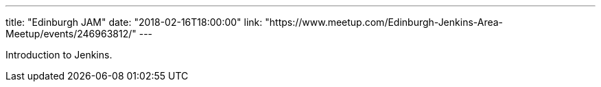 ---
title: "Edinburgh JAM"
date: "2018-02-16T18:00:00"
link: "https://www.meetup.com/Edinburgh-Jenkins-Area-Meetup/events/246963812/"
---

Introduction to Jenkins.
